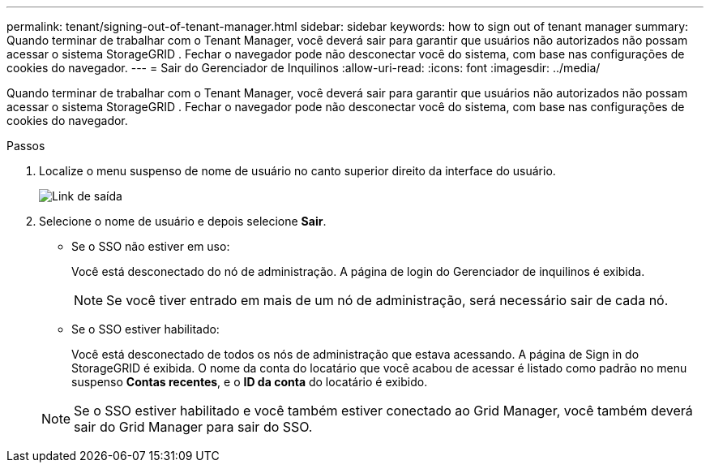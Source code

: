 ---
permalink: tenant/signing-out-of-tenant-manager.html 
sidebar: sidebar 
keywords: how to sign out of tenant manager 
summary: Quando terminar de trabalhar com o Tenant Manager, você deverá sair para garantir que usuários não autorizados não possam acessar o sistema StorageGRID .  Fechar o navegador pode não desconectar você do sistema, com base nas configurações de cookies do navegador. 
---
= Sair do Gerenciador de Inquilinos
:allow-uri-read: 
:icons: font
:imagesdir: ../media/


[role="lead"]
Quando terminar de trabalhar com o Tenant Manager, você deverá sair para garantir que usuários não autorizados não possam acessar o sistema StorageGRID .  Fechar o navegador pode não desconectar você do sistema, com base nas configurações de cookies do navegador.

.Passos
. Localize o menu suspenso de nome de usuário no canto superior direito da interface do usuário.
+
image::../media/tenant_user_sign_out.png[Link de saída]

. Selecione o nome de usuário e depois selecione *Sair*.
+
** Se o SSO não estiver em uso:
+
Você está desconectado do nó de administração.  A página de login do Gerenciador de inquilinos é exibida.

+

NOTE: Se você tiver entrado em mais de um nó de administração, será necessário sair de cada nó.

** Se o SSO estiver habilitado:
+
Você está desconectado de todos os nós de administração que estava acessando.  A página de Sign in do StorageGRID é exibida.  O nome da conta do locatário que você acabou de acessar é listado como padrão no menu suspenso *Contas recentes*, e o *ID da conta* do locatário é exibido.

+

NOTE: Se o SSO estiver habilitado e você também estiver conectado ao Grid Manager, você também deverá sair do Grid Manager para sair do SSO.





